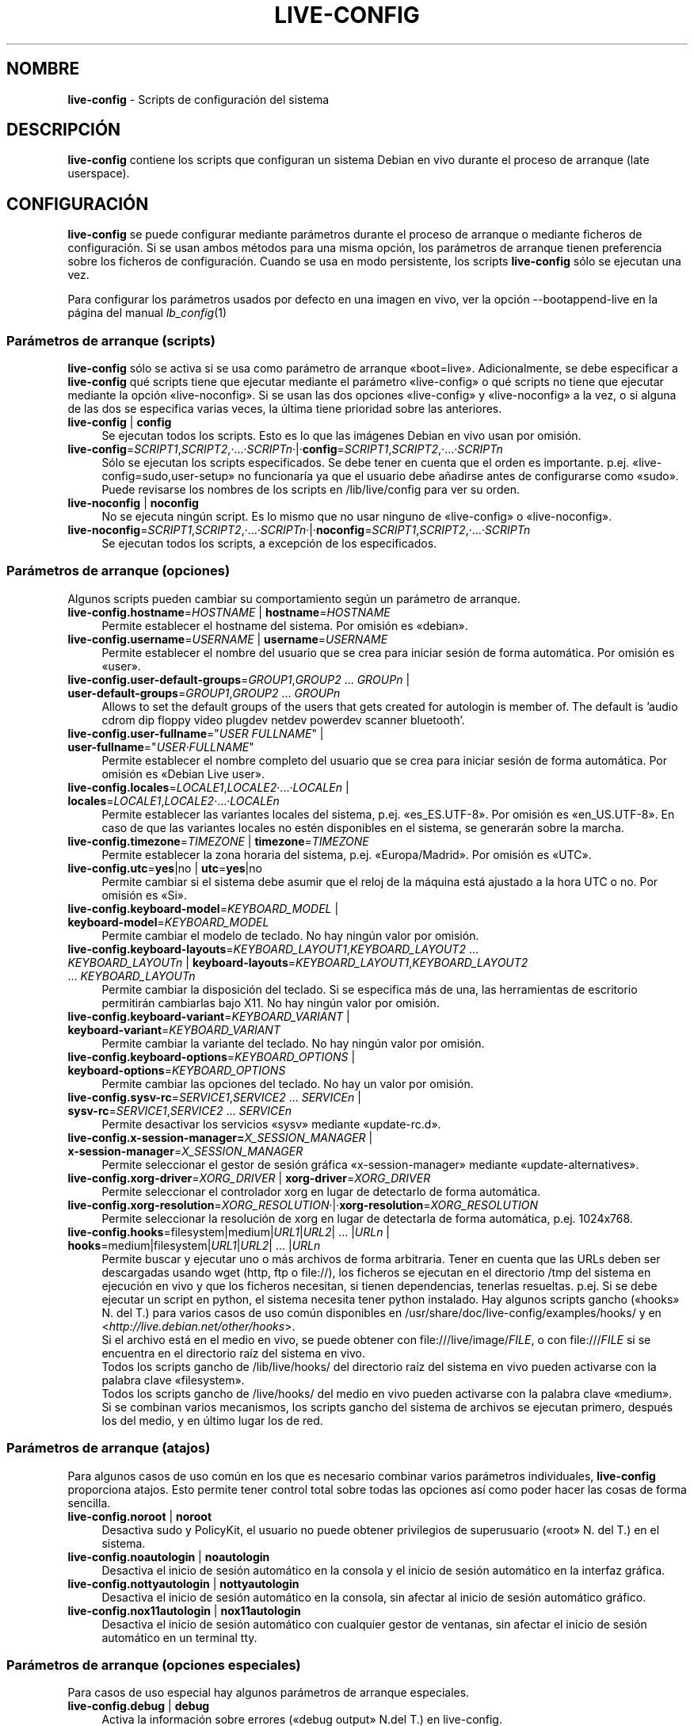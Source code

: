 .\" live-config(7) - System Configuration Scripts
.\" Copyright (C) 2006-2011 Daniel Baumann <daniel@debian.org>
.\"
.\" live-config comes with ABSOLUTELY NO WARRANTY; for details see COPYING.
.\" This is free software, and you are welcome to redistribute it
.\" under certain conditions; see COPYING for details.
.\"
.\"
.\"*******************************************************************
.\"
.\" This file was generated with po4a. Translate the source file.
.\"
.\"*******************************************************************
.TH LIVE\-CONFIG 7 29.11.2011 3.0~a30 "Proyecto Debian Live"

.SH NOMBRE
\fBlive\-config\fP \- Scripts de configuración del sistema

.SH DESCRIPCIÓN
\fBlive\-config\fP contiene los scripts que configuran un sistema Debian en vivo
durante el proceso de arranque (late userspace).

.SH CONFIGURACIÓN
\fBlive\-config\fP se puede configurar mediante parámetros durante el proceso de
arranque o mediante ficheros de configuración. Si se usan ambos métodos para
una misma opción, los parámetros de arranque tienen preferencia sobre los
ficheros de configuración. Cuando se usa en modo persistente, los scripts
\fBlive\-config\fP sólo se ejecutan una vez.
.PP
Para configurar los parámetros usados por defecto en una imagen en vivo, ver
la opción \-\-bootappend\-live en la página del manual \fIlb_config\fP(1)

.SS "Parámetros de arranque (scripts)"
\fBlive\-config\fP sólo se activa si se usa como parámetro de arranque
«boot=live». Adicionalmente, se debe especificar a \fBlive\-config\fP qué
scripts tiene que ejecutar mediante el parámetro «live\-config» o qué scripts
no tiene que ejecutar mediante la opción «live\-noconfig». Si se usan las dos
opciones «live\-config» y «live\-noconfig» a la vez, o si alguna de las dos se
especifica varias veces, la última tiene prioridad sobre las anteriores.

.IP "\fBlive\-config\fP | \fBconfig\fP" 4
Se ejecutan todos los scripts. Esto es lo que las imágenes Debian en vivo
usan por omisión.
.IP \fBlive\-config\fP=\fISCRIPT1\fP,\fISCRIPT2\fP,·...·\fISCRIPTn\fP·|·\fBconfig\fP=\fISCRIPT1\fP,\fISCRIPT2\fP,·...·\fISCRIPTn\fP 4
Sólo se ejecutan los scripts especificados. Se debe tener en cuenta que el
orden es importante. p.ej. «live\-config=sudo,user\-setup» no funcionaría ya
que el usuario debe añadirse antes de configurarse como «sudo». Puede
revisarse los nombres de los scripts en /lib/live/config para ver su orden.
.IP "\fBlive\-noconfig\fP | \fBnoconfig\fP" 4
No se ejecuta ningún script. Es lo mismo que no usar ninguno de
«live\-config» o «live\-noconfig».
.IP \fBlive\-noconfig\fP=\fISCRIPT1\fP,\fISCRIPT2\fP,·...·\fISCRIPTn\fP·|·\fBnoconfig\fP=\fISCRIPT1\fP,\fISCRIPT2\fP,·...·\fISCRIPTn\fP 4
Se ejecutan todos los scripts, a excepción de los especificados.

.SS "Parámetros de arranque (opciones)"
Algunos scripts pueden cambiar su comportamiento según un parámetro de
arranque.

.IP "\fBlive\-config.hostname\fP=\fIHOSTNAME\fP | \fBhostname\fP=\fIHOSTNAME\fP" 4
Permite establecer el hostname del sistema. Por omisión es «debian».
.IP "\fBlive\-config.username\fP=\fIUSERNAME\fP | \fBusername\fP=\fIUSERNAME\fP" 4
Permite establecer el nombre del usuario que se crea para iniciar sesión de
forma automática. Por omisión es «user».
.IP "\fBlive\-config.user\-default\-groups\fP=\fIGROUP1\fP,\fIGROUP2\fP ... \fIGROUPn\fP | \fBuser\-default\-groups\fP=\fIGROUP1\fP,\fIGROUP2\fP ... \fIGROUPn\fP" 4
Allows to set the default groups of the users that gets created for
autologin is member of. The default is 'audio cdrom dip floppy video plugdev
netdev powerdev scanner bluetooth'.
.IP "\fBlive\-config.user\-fullname\fP=\(dq\fIUSER FULLNAME\fP\(dq | \fBuser\-fullname\fP=\(dq\fIUSER·FULLNAME\fP\(dq" 4
Permite establecer el nombre completo del usuario que se crea para iniciar
sesión de forma automática. Por omisión es «Debian Live user».
.IP "\fBlive\-config.locales\fP=\fILOCALE1\fP,\fILOCALE2\fP·...·\fILOCALEn\fP | \fBlocales\fP=\fILOCALE1\fP,\fILOCALE2\fP·...·\fILOCALEn\fP" 4
Permite establecer las variantes locales del sistema,
p.ej. «es_ES.UTF\-8». Por omisión es «en_US.UTF\-8». En caso de que las
variantes locales no estén disponibles en el sistema, se generarán sobre la
marcha.
.IP "\fBlive\-config.timezone\fP=\fITIMEZONE\fP | \fBtimezone\fP=\fITIMEZONE\fP" 4
Permite establecer la zona horaria del sistema, p.ej. «Europa/Madrid». Por
omisión es «UTC».
.IP "\fBlive\-config.utc\fP=\fByes\fP|no | \fButc\fP=\fByes\fP|no" 4
Permite cambiar si el sistema debe asumir que el reloj de la máquina está
ajustado a la hora UTC o no. Por omisión es «Si».
.IP "\fBlive\-config.keyboard\-model\fP=\fIKEYBOARD_MODEL\fP | \fBkeyboard\-model\fP=\fIKEYBOARD_MODEL\fP" 4
Permite cambiar el modelo de teclado. No hay ningún valor por omisión.
.IP "\fBlive\-config.keyboard\-layouts\fP=\fIKEYBOARD_LAYOUT1\fP,\fIKEYBOARD_LAYOUT2\fP ... \fIKEYBOARD_LAYOUTn\fP | \fBkeyboard\-layouts\fP=\fIKEYBOARD_LAYOUT1\fP,\fIKEYBOARD_LAYOUT2\fP ... \fIKEYBOARD_LAYOUTn\fP" 4
Permite cambiar la disposición del teclado. Si se especifica más de una, las
herramientas de escritorio permitirán cambiarlas bajo X11. No hay ningún
valor por omisión.
.IP "\fBlive\-config.keyboard\-variant\fP=\fIKEYBOARD_VARIANT\fP | \fBkeyboard\-variant\fP=\fIKEYBOARD_VARIANT\fP" 4
Permite cambiar la variante del teclado. No hay ningún valor por omisión.
.IP "\fBlive\-config.keyboard\-options\fP=\fIKEYBOARD_OPTIONS\fP | \fBkeyboard\-options\fP=\fIKEYBOARD_OPTIONS\fP" 4
Permite cambiar las opciones del teclado. No hay un valor por omisión.
.IP "\fBlive\-config.sysv\-rc\fP=\fISERVICE1\fP,\fISERVICE2\fP ... \fISERVICEn\fP | \fBsysv\-rc\fP=\fISERVICE1\fP,\fISERVICE2\fP ... \fISERVICEn\fP" 4
Permite desactivar los servicios «sysv» mediante «update\-rc.d».
.IP "\fBlive\-config.x\-session\-manager=\fP\fIX_SESSION_MANAGER\fP | \fBx\-session\-manager\fP=\fIX_SESSION_MANAGER\fP" 4
Permite seleccionar el gestor de sesión gráfica «x\-session\-manager» mediante
«update\-alternatives».
.IP "\fBlive\-config.xorg\-driver\fP=\fIXORG_DRIVER\fP | \fBxorg\-driver\fP=\fIXORG_DRIVER\fP" 4
Permite seleccionar el controlador xorg en lugar de detectarlo de forma
automática.
.IP \fBlive\-config.xorg\-resolution\fP=\fIXORG_RESOLUTION\fP·|·\fBxorg\-resolution\fP=\fIXORG_RESOLUTION\fP 4
Permite seleccionar la resolución de xorg en lugar de detectarla de forma
automática, p.ej. 1024x768.
.IP "\fBlive\-config.hooks\fP=filesystem|medium|\fIURL1\fP|\fIURL2\fP| ... |\fIURLn\fP | \fBhooks\fP=medium|filesystem|\fIURL1\fP|\fIURL2\fP| ... |\fIURLn\fP" 4
Permite buscar y ejecutar uno o más archivos de forma arbitraria. Tener en
cuenta que las URLs deben ser descargadas usando wget (http, ftp o file://),
los ficheros se ejecutan en el directorio /tmp del sistema en ejecución en
vivo y que los ficheros necesitan, si tienen dependencias, tenerlas
resueltas. p.ej. Si se debe ejecutar un script en python, el sistema
necesita tener python instalado. Hay algunos scripts gancho («hooks» N. del
T.) para varios casos de uso común disponibles en
/usr/share/doc/live\-config/examples/hooks/ y en
<\fIhttp://live.debian.net/other/hooks\fP>.
.br
Si el archivo está en el medio en vivo, se puede obtener con
file:///live/image/\fIFILE\fP, o con file:///\fIFILE\fP si se encuentra en el
directorio raíz del sistema en vivo.
.br
Todos los scripts gancho de /lib/live/hooks/ del directorio raíz del sistema
en vivo pueden activarse con la palabra clave «filesystem».
.br
Todos los scripts gancho de /live/hooks/ del medio en vivo pueden activarse
con la palabra clave «medium».
.br
Si se combinan varios mecanismos, los scripts gancho del sistema de archivos
se ejecutan primero, después los del medio, y en último lugar los de red.

.SS "Parámetros de arranque (atajos)"
Para algunos casos de uso común en los que es necesario combinar varios
parámetros individuales, \fBlive\-config\fP proporciona atajos. Esto permite
tener control total sobre todas las opciones así como poder hacer las cosas
de forma sencilla.

.IP "\fBlive\-config.noroot\fP | \fBnoroot\fP" 4
Desactiva sudo y PolicyKit, el usuario no puede obtener privilegios de
superusuario («root» N. del T.) en el sistema.
.IP "\fBlive\-config.noautologin\fP | \fBnoautologin\fP" 4
Desactiva el inicio de sesión automático en la consola y el inicio de sesión
automático en la interfaz gráfica.
.IP "\fBlive\-config.nottyautologin\fP | \fBnottyautologin\fP" 4
Desactiva el inicio de sesión automático en la consola, sin afectar al
inicio de sesión automático gráfico.
.IP "\fBlive\-config.nox11autologin\fP | \fBnox11autologin\fP" 4
Desactiva el inicio de sesión automático con cualquier gestor de ventanas,
sin afectar el inicio de sesión automático en un terminal tty.

.SS "Parámetros de arranque (opciones especiales)"
Para casos de uso especial hay algunos parámetros de arranque especiales.

.IP "\fBlive\-config.debug\fP | \fBdebug\fP" 4
Activa la información sobre errores («debug output» N.del T.) en
live\-config.

.SS "Ficheros de configuración"
\fBlive\-config\fP se puede configurar (pero no activar) mediante ficheros de
configuración. Todo, excepto los atajos que se pueden configurar con un
parámetro de arranque, puede ser, alternativamente, configurado a través de
uno o más ficheros. Aunque se utilicen los ficheros de configuración, el
parámetro «boot =live» es necesario para activar \fBlive\-config\fP.
.PP
Los ficheros de configuración se pueden colocar en el sistema de ficheros
raíz (/etc/live/config.conf, /etc/live/config.d/), o en el medio en vivo
(live/config.conf, live/config.d/). Si ambos directorios se utilizan para
una determinada opción, la del medio en vivo tienen prioridad sobre la del
sistema de ficheros raíz.
.PP
Aunque los ficheros de configuración situados en los directorios conf.d no
requieren un nombre o sufijo en concreto, se sugiere por unificación usar
como nomenclatura «vendor.conf» o «project.conf» (Siempre que «vendor» o
«project» se sustituya por el nombre real, lo que resultará en un nombre de
fichero como «debian\-eeepc.conf»).
.PP
El contenido de los ficheros de configuración consiste en una o más de las
siguientes variables.

.IP "\fBLIVE_CONFIGS\fP=\fISCRIPT1\fP,\fISCRIPT2\fP, ... \fISCRIPTn\fP" 4
Esta variable es igual al parámetro
\&'\fBlive\-config\fP=\fISCRIPT1\fP,\fISCRIPT2\fP,·...·\fISCRIPTn\fP'
.IP "\fBLIVE_NOCONFIGS\fP=\fISCRIPT1\fP,\fISCRIPT2\fP, ... \fISCRIPTn\fP" 4
Esta variable es igual al parámetro '\fBlive\-noconfig\fP=\fISCRIPT1\fP,\fISCRIPT2\fP,
\&... \fISCRIPTn\fP'
.IP \fBLIVE_HOSTNAME\fP=\fIHOSTNAME\fP 4
Esta variable es igual al parámetro '\fBlive\-config.hostname\fP=\fIHOSTNAME\fP'
.IP \fBLIVE_USERNAME\fP=\fIUSERNAME\fP 4
Esta variable es igual al parámetro '\fBlive\-config.username\fP=\fIUSERNAME\fP'
.IP "\fBLIVE_USER_DEFAULT_GROUPS\fP=\fIGROUP1\fP,\fIGROUP2\fP ... \fIGROUPn\fP" 4
This variable equals the
\&'\fBlive\-config.user\-default\-groups\fP="\fIGROUP1\fP,\fIGROUP2\fP ... \fIGROUPn\fP"'
parameter.
.IP "\fBLIVE_USER_FULLNAME\fP=\(dq\fIUSER FULLNAME\fP\(dq" 4
Esta variable es igual al parámetro '\fBlive\-config.user\-fullname\fP="\fIUSER
FULLNAME\fP"'
.IP "\fBLIVE_LOCALES\fP=\fILOCALE1\fP,\fILOCALE2\fP ... \fILOCALEn\fP" 4
Esta variable es igual al parámetro
\&'\fBlive\-config.locales\fP=\fILOCALE1\fP,\fILOCALE2\fP ... \fILOCALEn\fP'
.IP \fBLIVE_TIMEZONE\fP=\fITIMEZONE\fP 4
Esta variable es igual al parámetro '\fBlive\-config.timezone\fP=\fITIMEZONE\fP'
.IP \fBLIVE_UTC\fP=\fByes\fP|no 4
Esta variable es igual al parámetro '\fBlive\-config.utc\fP=\fByes\fP|no'
.IP \fBLIVE_KEYBOARD_MODEL\fP=\fIKEYBOARD_MODEL\fP 4
Esta variable es igual al parámetro
\&'\fBlive\-config.keyboard\-model\fP=\fIKEYBOARD_MODEL\fP'
.IP "\fBLIVE_KEYBOARD_LAYOUTS\fP=\fIKEYBOARD_LAYOUT1\fP,\fIKEYBOARD_LAYOUT2\fP ... \fIKEYBOARD_LAYOUTn\fP" 4
Esta variable es igual al parámetro
\&'\fBlive\-config.keyboard\-layouts\fP=\fIKEYBOARD_LAYOUT1\fP,\fIKEYBOARD_LAYOUT2\fP
\&... \fIKEYBOARD_LAYOUTn\fP'
.IP \fBLIVE_KEYBOARD_VARIANT\fP=\fIKEYBOARD_VARIANT\fP 4
Esta variable es igual al parámetro
\&'\fBlive\-config.keyboard\-variant\fP=\fIKEYBOARD_VARIANT\fP'
.IP \fBLIVE_KEYBOARD_OPTIONS\fP=\fIKEYBOARD_OPTIONS\fP 4
Esta variable es igual al
parámetro'\fBlive\-config.keyboard\-options\fP=\fIKEYBOARD_OPTIONS\fP'
.IP "\fBLIVE_SYSV_RC\fP=\fISERVICE1\fP,\fISERVICE2\fP ... \fISERVICEn\fP" 4
Esta variable es igual al parámetro
\&'\fBlive\-config.sysv\-rc\fP=\fISERVICE1\fP,\fISERVICE2\fP ... \fISERVICEn\fP'
.IP \fBLIVE_XORG_DRIVER\fP=\fIXORG_DRIVER\fP 4
Esta variable es igual al parámetro
\&'\fBlive\-config.xorg\-driver\fP=\fIXORG_DRIVER\fP'
.IP \fBLIVE_XORG_RESOLUTION\fP=\fIXORG_RESOLUTION\fP 4
Esta variable es igual al parámetro
\&'\fBlive\-config.xorg\-resolution\fP=\fIXORG_RESOLUTION\fP'
.IP "\fBLIVE_HOOKS\fP=filesystem|medium|\fIURL1\fP|\fIURL2\fP| ... |\fIURLn\fP" 4
Esta variable es igual al parámetro
\&'\fBlive\-config.hooks\fP=filesystem|medium|\fIURL1\fP|\fIURL2\fP| ... |\fIURLn\fP'

.SH PERSONALIZACIÓN
\fBlive\-config\fP puede ser fácilmente personalizado para proyectos derivados o
de uso local.

.SS "Añadiendo nuevos scripts de configuración"
Los proyectos derivados pueden incluir sus scripts en /lib/live/config y sin
necesidad de hacer otra cosa, las secuencias de comandos se ejecutarán
automáticamente durante el proceso de arranque.
.PP
Lo ideal sería incluir los scripts en su propio paquete debian. En
/usr/share/doc/live\-config/examples se encuentra un paquete de muestra con
un script de ejemplo.

.SS "Eliminación de los scripts de configuración existentes."
No es realmente posible eliminar los scripts en sí de una manera sensata sin
incluir un paquete \fBlive\-config\fP modificado localmente. Sin embargo, se
puede obtener el mismo resultado si se desactivan los scripts
correspondientes a través del mecanismo live\-noconfig, como se ha indicado
anteriormente. Para evitar que siempre haga falta especificar qué scripts se
desactivan a través del parámetro de arranque, debería usarse un fichero de
configuración, véase más arriba.
.PP
Lo ideal sería incluir los ficheros de configuración para el sistema en vivo
dentro de un paquete debian. Se puede encontrar un paquete de muestra con un
ejemplo de configuración en /usr/share/doc/live\-config/examples.

.SH SCRIPTS
\fBlive\-config\fP incluye los siguientes scripts en /lib/live/config.

.IP \fBhostname\fP 4
configura /etc/hostname y /etc/hosts.
.IP \fBuser\-setup\fP 4
Añade una cuenta de usuario en vivo.
.IP \fBsudo\fP 4
garantiza privilegios de sudo al usuario del sistema en vivo.
.IP \fBlocales\fP 4
configura las variantes locales.
.IP \fBlocales\-all\fP 4
configura las variantes locales\-all.
.IP \fBtzdata\fP 4
configura /etc/timezone.
.IP \fBgdm\fP 4
configura el inicio de sesión automático en gdm.
.IP \fBgdm3\fP 4
configura el inicio de sesión automático en gdm3 (Squeeze y superior)
.IP \fBkdm\fP 4
configura el inicio de sesión automático en kdm.
.IP \fBlightdm\fP 4
configura el inicio de sesión automático en lightdm.
.IP \fBlxdm\fP 4
configura el inicio de sesión automático en lxdm.
.IP \fBnodm\fP 4
configura el inicio de sesión automático en nodm.
.IP \fBslim\fP 4
configura el inicio de sesión automático en slim.
.IP \fBxinit\fP 4
configura el inicio de sesión automático con xinit.
.IP \fBkeyboard\-configuration\fP 4
configura el teclado.
.IP \fBsysvinit\fP 4
configura sysvinit.
.IP \fBsysv\-rc\fP 4
configura sysv\-rc desactivando los sevicios listados.
.IP \fBlogin\fP 4
Desactiva lastlog.
.IP "\fBapport\fP (ubuntu solamente)" 4
Desactiva apport.
.IP \fBgnome\-panel\-data\fP 4
Desactiva el botón de bloqueo de la pantalla.
.IP \fBgnome\-power\-manager\fP 4
Desactiva la hibernación.
.IP \fBgnome\-screensaver\fP 4
Impide que el salvapantallas bloquee la pantalla.
.IP \fBinitramfs\-tools\fP 4
Posibilita que update\-initramfs actualice también los medios en vivo cuando
se usan en modo persistente.
.IP \fBkaboom\fP 4
Desactiva el asistente de migración de KDE (Squeeze y superior).
.IP \fBkde\-services\fP 4
Desactiva algunos servicios de KDE no deseados (squeeze y superior).
.IP \fBdebian\-installer\-launcher\fP 4
añade un icono del instalador de debian en el escritorio del usuario.
.IP \fBmodule\-init\-tools\fP 4
automáticamente carga algunos módulos en algunas arquitecturas.
.IP \fBpolicykit\fP 4
garantiza privilegios de usuario mediante policykit.
.IP \fBsslcert\fP 4
Regenera los certificados ssl snake\-oil.
.IP \fBupdate\-notifier\fP 4
Desactiva el update\-notifier.
.IP \fBanacron\fP 4
Desactiva anacron.
.IP \fButil\-linux\fP 4
Desactiva util\-linux' hwclock.
.IP \fBlogin\fP 4
Desactiva lastlog.
.IP \fBxserver\-xorg\fP 4
configura xserver\-xorg.
.IP "\fBureadahead\fP (ubuntu solamente)" 4
Desactiva ureadahead.
.IP \fBopenssh\-server\fP 4
Recrea las claves  openssh\-server.
.IP \fBhooks\fP 4
permite ejecutar de forma arbitraria los comandos desde un script ubicado en
el medio en vivo o en un servidor http/ftp.

.SH FICHEROS
.IP \fB/etc/live/config.conf\fP 4
.IP \fB/etc/live/config.d/\fP 4
.IP \fBlive/config.conf\fP 4
.IP \fBlive/config.d/\fP 4
.IP \fB/lib/live/config.sh\fP 4
.IP \fB/lib/live/config/\fP 4
.IP \fB/var/lib/live/config/\fP 4
.IP \fB/var/log/live\-config.log\fP 4

.SH "VER ADEMÁS"
\fIlive\-boot\fP(7)
.PP
\fIlive\-build\fP(7)
.PP
\fIlive\-tools\fP(7)

.SH "PÁGINA PRINCIPAL"
Se puede encontrar más información acerca de live\-config y el proyecto
Debian Live en la página principal de <\fIhttp://live.debian.net/\fP> y
en el manual en <\fIhttp://live.debian.net/manual/\fP>.

.SH ERRORES
Se puede notificar los fallos enviando un informe de errores («bugreport»
N. del T.) sobre el paquete live\-config en el Debian Bug Tracking System en
<\fIhttp://bugs.debian.org/\fP> o escribiendo un mensaje a la lista de
correo de Debian Live en <\fIdebian\-live@lists.debian.org\fP>.

.SH AUTOR
live\-config fue escrito por Daniel Baumann <\fIdaniel@debian.org\fP>.
